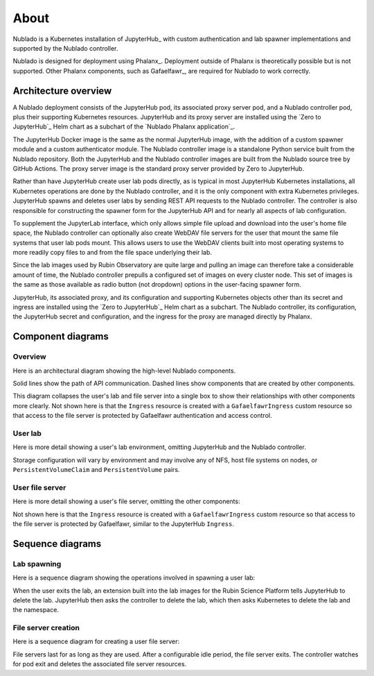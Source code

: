#####
About
#####

Nublado is a Kubernetes installation of JupyterHub_ with custom authentication and lab spawner implementations and supported by the Nublado controller.

Nublado is designed for deployment using Phalanx_.
Deployment outside of Phalanx is theoretically possible but is not supported.
Other Phalanx components, such as Gafaelfawr_, are required for Nublado to work correctly.

Architecture overview
=====================

A Nublado deployment consists of the JupyterHub pod, its associated proxy server pod, and a Nublado controller pod, plus their supporting Kubernetes resources.
JupyterHub and its proxy server are installed using the `Zero to JupyterHub`_ Helm chart as a subchart of the `Nublado Phalanx application`_.

The JupyterHub Docker image is the same as the normal JupyterHub image, with the addition of a custom spawner module and a custom authenticator module.
The Nublado controller image is a standalone Python service built from the Nublado repository.
Both the JupyterHub and the Nublado controller images are built from the Nublado source tree by GitHub Actions.
The proxy server image is the standard proxy server provided by Zero to JupyterHub.

Rather than have JupyterHub create user lab pods directly, as is typical in most JupyterHub Kubernetes installations, all Kubernetes operations are done by the Nublado controller, and it is the only component with extra Kubernetes privileges.
JupyterHub spawns and deletes user labs by sending REST API requests to the Nublado controller.
The controller is also responsible for constructing the spawner form for the JupyterHub API and for nearly all aspects of lab configuration.

To supplement the JupyterLab interface, which only allows simple file upload and download into the user's home file space, the Nublado controller can optionally also create WebDAV file servers for the user that mount the same file systems that user lab pods mount.
This allows users to use the WebDAV clients built into most operating systems to more readily copy files to and from the file space underlying their lab.

Since the lab images used by Rubin Observatory are quite large and pulling an image can therefore take a considerable amount of time, the Nublado controller prepulls a configured set of images on every cluster node.
This set of images is the same as those available as radio button (not dropdown) options in the user-facing spawner form.

JupyterHub, its associated proxy, and its configuration and supporting Kubernetes objects other than its secret and ingress are installed using the `Zero to JupyterHub`_ Helm chart as a subchart.
The Nublado controller, its configuration, the JupyterHub secret and configuration, and the ingress for the proxy are managed directly by Phalanx.

Component diagrams
==================

Overview
--------

Here is an architectural diagram showing the high-level Nublado components.

.. diagrams:: architecture.py

Solid lines show the path of API communication.
Dashed lines show components that are created by other components.

This diagram collapses the user's lab and file server into a single box to show their relationships with other components more clearly.
Not shown here is that the ``Ingress`` resource is created with a ``GafaelfawrIngress`` custom resource so that access to the file server is protected by Gafaelfawr authentication and access control.

User lab
--------

Here is more detail showing a user's lab environment, omitting JupyterHub and the Nublado controller.

.. diagrams:: lab.py

Storage configuration will vary by environment and may involve any of NFS, host file systems on nodes, or ``PersistentVolumeClaim`` and ``PersistentVolume`` pairs.

User file server
----------------

Here is more detail showing a user's file server, omitting the other components:

.. diagrams:: fileserver.py

Not shown here is that the ``Ingress`` resource is created with a ``GafaelfawrIngress`` custom resource so that access to the file server is protected by Gafaelfawr, similar to the JupyterHub ``Ingress``.

Sequence diagrams
=================

Lab spawning
------------

Here is a sequence diagram showing the operations involved in spawning a user lab:

.. mermaid:: lab-spawn.mmd
   :caption: Spawn lab

When the user exits the lab, an extension built into the lab images for the Rubin Science Platform tells JupyterHub to delete the lab.
JupyterHub then asks the controller to delete the lab, which then asks Kubernetes to delete the lab and the namespace.

File server creation
--------------------

Here is a sequence diagram for creating a user file server:

.. mermaid:: fileserver-create.mmd
   :caption: Create file server

File servers last for as long as they are used.
After a configurable idle period, the file server exits.
The controller watches for pod exit and deletes the associated file server resources.
